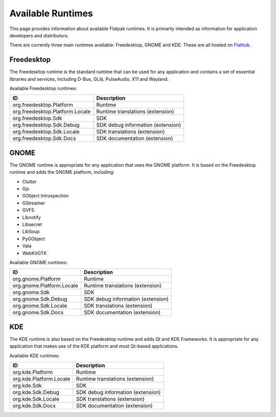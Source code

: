 Available Runtimes
==================

This page provides information about available Flatpak runtimes. It is primarily intended as information for application developers and distributors.

There are currently three main runtimes available: Freedesktop, GNOME and KDE. These are all hosted on `Flathub <https://flathub.org/>`_.

Freedesktop
-----------

The Freedesktop runtime is the standard runtime that can be used for any application and contains a set of essential libraries and services, including D-Bus, GLib, PulseAudio, X11 and Wayland.

Available Freedesktop runtimes:

===============================  =================================
ID                               Description
===============================  =================================
org.freedesktop.Platform         Runtime
org.freedesktop.Platform.Locale  Runtime translations (extension)
org.freedesktop.Sdk              SDK
org.freedesktop.Sdk.Debug        SDK debug information (extension)
org.freedesktop.Sdk.Locale       SDK translations (extension)
org.freedesktop.Sdk.Docs         SDK documentation (extension)
===============================  =================================

GNOME
-----

The GNOME runtime is appropriate for any application that uses the GNOME platform. It is based on the Freedesktop runtime and adds the GNOME platform, including:

* Clutter
* Gjs
* GObject Introspection
* GStreamer
* GVFS
* Libnotify
* Libsecret
* LibSoup
* PyGObject
* Vala
* WebKitGTK

Available GNOME runtimes:

=========================  =================================
ID                         Description
=========================  =================================
org.gnome.Platform         Runtime
org.gnome.Platform.Locale  Runtime translations (extension)
org.gnome.Sdk              SDK
org.gnome.Sdk.Debug        SDK debug information (extension)
org.gnome.Sdk.Locale       SDK translations (extension)
org.gnome.Sdk.Docs         SDK documentation (extension)
=========================  =================================

KDE
---

The KDE runtime is also based on the Freedesktop runtime and adds Qt and KDE Frameworks. It is appropriate for any application that makes use of the KDE platform and most Qt-based applications.

Available KDE runtimes:

=======================  =================================
ID                       Description
=======================  =================================
org.kde.Platform         Runtime
org.kde.Platform.Locale  Runtime translations (extension)
org.kde.Sdk              SDK
org.kde.Sdk.Debug        SDK debug information (extension)
org.kde.Sdk.Locale       SDK translations (extension)
org.kde.Sdk.Docs         SDK documentation (extension)
=======================  =================================
